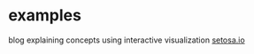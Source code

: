 
* examples

blog explaining concepts using interactive visualization [[http://setosa.io/#/][setosa.io]]
